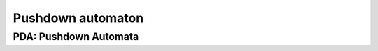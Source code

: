 .. This file is part of the OpenDSA eTextbook project. See
.. http://opendsa.org for more details.
.. Copyright (c) 2012-2020 by the OpenDSA Project Contributors, and
.. distributed under an MIT open source license.

.. avmetadata::
   :author:John Taylor
   :satisfies: DFA Module
   :topic: Pushdown Automaton


Pushdown automaton
=================================
PDA: Pushdown Automata
--------------------------------------

.. inlineav:: PDA ff
   :links: AV/PIExample/PDA.css DataStructures/FLA/FLA.css
   :scripts: DataStructures/FLA/FA.js AV/PIExample/PDA.js DataStructures/PIFrames.js
   :output: show


   


